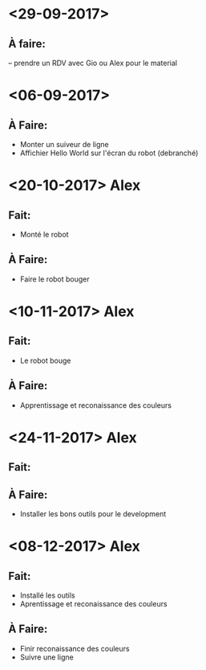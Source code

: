 * <29-09-2017>
** À faire:
   -- prendre un RDV avec Gio ou Alex pour le material


* <06-09-2017>
** À Faire:
- Monter un suiveur de ligne
- Affichier Hello World sur l'écran du robot (debranché)   

* <20-10-2017> Alex
** Fait:
- Monté le robot
** À Faire:
- Faire le robot bouger 

* <10-11-2017> Alex
** Fait:
- Le robot bouge
** À Faire:
- Apprentissage et reconaissance des couleurs

* <24-11-2017> Alex
** Fait:
** À Faire:
  - Installer les bons outils pour le development

* <08-12-2017> Alex
** Fait:
  -  Installé les outils
  - Aprentissage et reconaissance des couleurs
** À Faire:
  - Finir reconaissance des couleurs
  - Suivre une ligne
